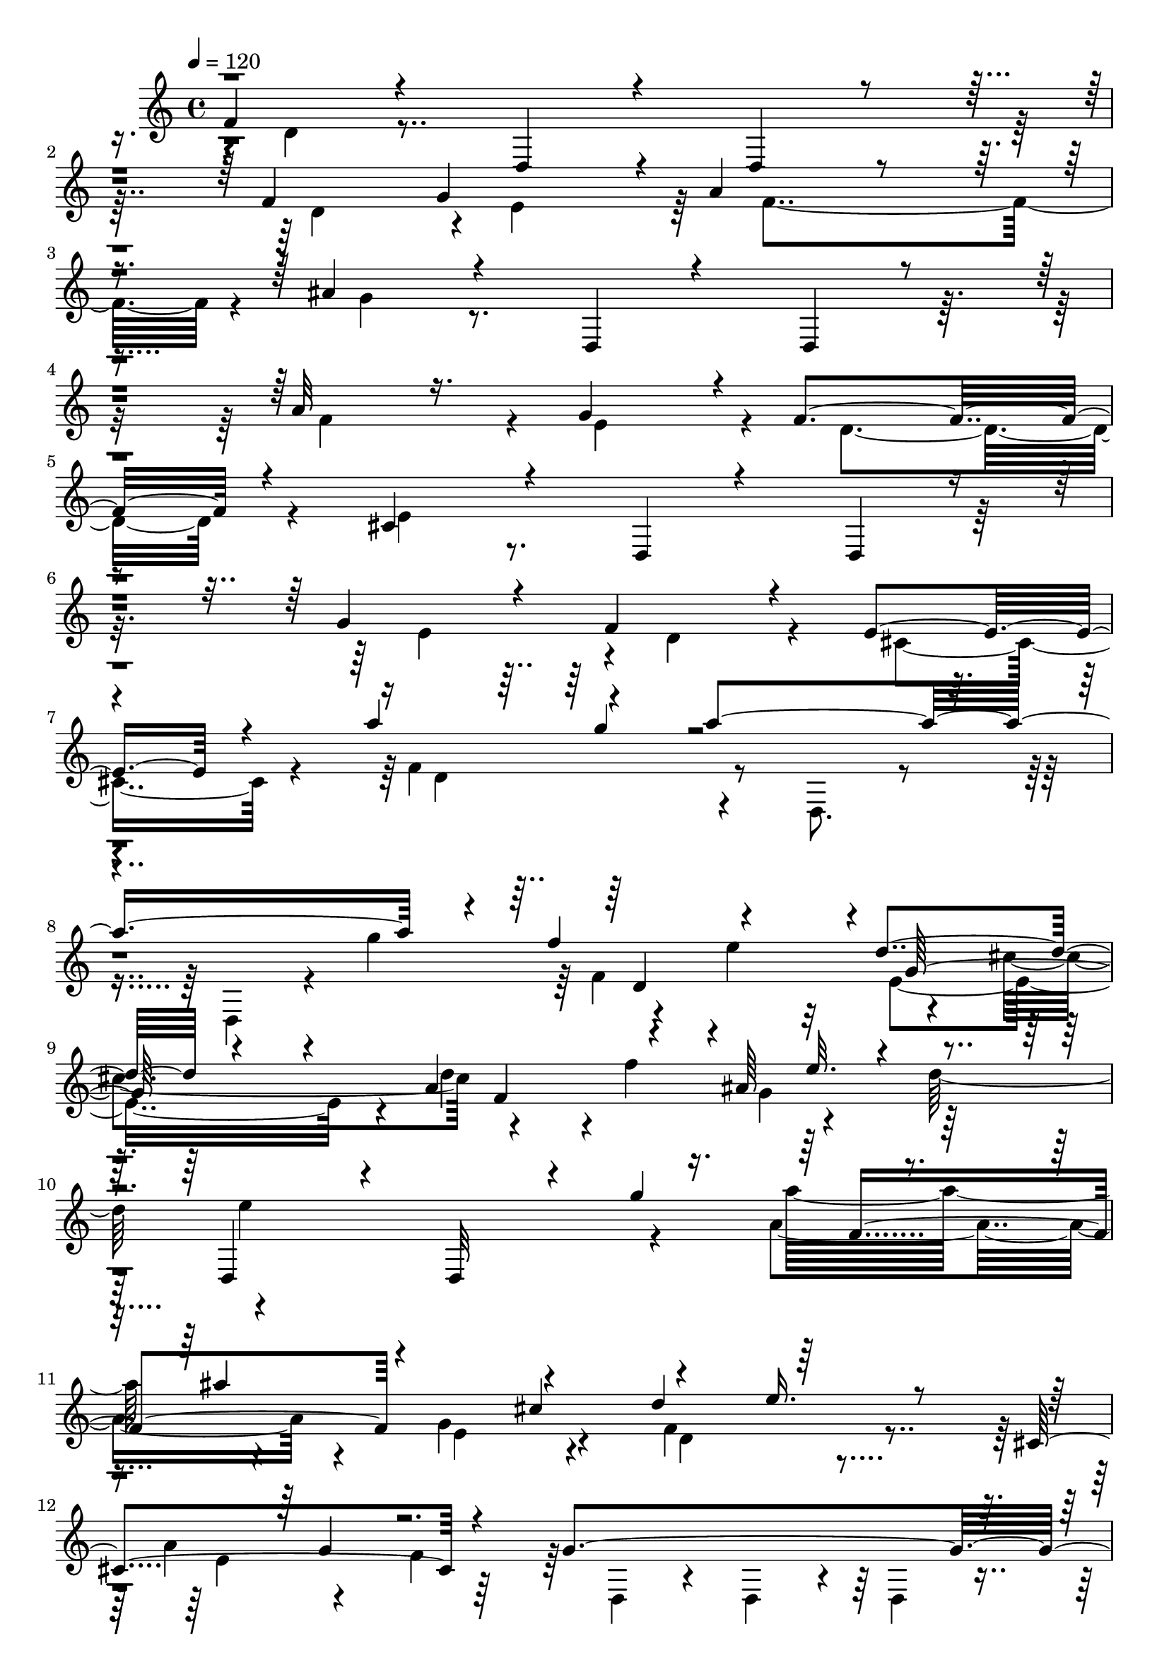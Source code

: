 % Lily was here -- automatically converted by C:\Program Files (x86)\LilyPond\usr\bin\midi2ly.py from C:\1\132.MID
\version "2.14.0"

\layout {
  \context {
    \Voice
    \remove "Note_heads_engraver"
    \consists "Completion_heads_engraver"
    \remove "Rest_engraver"
    \consists "Completion_rest_engraver"
  }
}

trackAchannelA = {


  \key c \major
    
  \time 4/4 
  

  \key c \major
  
  \tempo 4 = 120 
  
}

trackAchannelB = \relative c {
  \voiceOne
  f'4*284/480 r4*408/480 d,4*324/480 r4*386/480 d4*232/480 r4*462/480 f'4*620/480 
  g4*586/480 r4*20/480 a4*370/480 r4*244/480 ais4*342/480 r4*416/480 d,,4*252/480 
  r4*404/480 d4*142/480 r4*520/480 a''32*7 r16. g4*584/480 r4*40/480 f4*514/480 
  r4*152/480 cis4*370/480 r4*376/480 d,4*158/480 r4*506/480 d4*172/480 
  r4*436/480 g'4*416/480 r4*222/480 f4*568/480 r4*126/480 e4*448/480 
  r4*262/480 a'4*234/480 r4*200/480 a4*1816/480 r4*96/480 f4*416/480 
  r4*262/480 d4*412/480 r4*290/480 a4*574/480 r4*230/480 ais64*15 
  r4*376/480 d,,4*638/480 r4*154/480 d32*5 r4*102/480 g''4*520/480 
  r4*222/480 ais4*838/480 r4*290/480 d,4*334/480 r64*13 cis,4*586/480 
  r4*252/480 g'4*1284/480 r4*312/480 ais4*262/480 r4*110/480 cis4*574/480 
  r4*122/480 d4*644/480 r16. e4*700/480 r4*44/480 g,4*196/480 r4*132/480 f4*64/480 
  r4*72/480 d,8. r4*8/480 e'64*11 r4*24/480 f4*308/480 r4*126/480 ais4*98/480 
  r4*84/480 a4*54/480 ais4*104/480 r4*288/480 g4*400/480 r4*278/480 b4*198/480 
  r4*158/480 d4*218/480 r4*142/480 f4*198/480 r4*234/480 f4*332/480 
  r4*126/480 d4*218/480 r16. d,,,4*646/480 r4*250/480 c'''4*372/480 
  r4*530/480 f,4*498/480 r4*224/480 c4*696/480 r4*8/480 d4*536/480 
  r4*198/480 e4*524/480 r4*34/480 g4*258/480 r64 c,,4*444/480 r4*272/480 c4*580/480 
  r4*206/480 e'4*524/480 r4*226/480 ais,4*696/480 r4*68/480 cis4*498/480 
  r4*200/480 ais4*504/480 r32 cis'4*226/480 r4*20/480 ais,,4*468/480 
  r4*3/480 a'4*203/480 r4*470/480 ais4*381/480 r4*13/480 d,64*23 
  r32 cis4*790/480 r4*18/480 b4*886/480 r4*20/480 cis4*608/480 
  r4*364/480 a,4*400/480 r4*376/480 a4*358/480 r4*42/480 cis''4*222/480 
  r4*158/480 e4*254/480 r4*142/480 cis4*204/480 r4*190/480 a4*418/480 
  r4*355/480 cis,4*609/480 r4*154/480 f4*200/480 r4*166/480 f4*152/480 
  r4*8/480 e4*252/480 r4*24/480 d,4*730/480 r4*304/480 cis'4*534/480 
  r4*514/480 f4*812/480 r4*18/480 g4*662/480 r4*116/480 d'4*1270/480 
  r4*264/480 ais4*56/480 r4*18/480 c4*74/480 r4*310/480 a4*444/480 
  r4*32/480 g,4*398/480 r4*242/480 ais'4*440/480 r4*314/480 g'4*464/480 
  r4*412/480 ais4*1206/480 r8 ais4*208/480 r4*185/480 ais4*209/480 
  r4*170/480 a4*174/480 r4*12/480 ais4*260/480 r4*368/480 e4*1208/480 
  f,4*688/480 r4*86/480 c'4*212/480 r4*214/480 e4. r4*88/480 c4*190/480 
  r4*174/480 c4*216/480 r64*5 a4*198/480 r4*204/480 a4*198/480 
  r4*170/480 g4*194/480 r4*162/480 ais4*220/480 r4*158/480 d4*232/480 
  r4*140/480 f,4*746/480 r4*8/480 dis4*872/480 r4*82/480 ais4*520/480 
  r4*202/480 dis'4*56/480 r4*20/480 d4*54/480 r4*64/480 ais,,4*578/480 
  r4*248/480 ais64*19 r4*242/480 ais'4*718/480 r4*66/480 c4*698/480 
  r4*56/480 ais4*584/480 r4*238/480 a4*444/480 r4*3/480 a''4*231/480 
  r4*148/480 f4*256/480 r4*136/480 d4*188/480 r4*260/480 c4*548/480 
  r4*322/480 c,4*468/480 r4*22/480 g''4*82/480 ais,,4*92/480 r4*28/480 e''32 
  r4*26/480 f4*64/480 r4*18/480 g,,4*684/480 r4*42/480 g''4*64/480 
  r4*18/480 f4*58/480 r4*16/480 g4*54/480 r64 f4*56/480 r4*24/480 g4*46/480 
  r64 f4*52/480 r4*22/480 g4*52/480 r4*10/480 f4*48/480 r4*8/480 g32 
  r4*14/480 f4*56/480 r4*16/480 g4*80/480 r4*190/480 e4*212/480 
  r4*146/480 e4*256/480 r4*372/480 d4*496/480 r4*166/480 ais4*222/480 
  r4*380/480 ais4*178/480 r4*10/480 a4*213/480 r128*27 g,4*864/480 
  r4*8/480 ais'4*514/480 r4*290/480 ais4*172/480 r64*5 ais4*792/480 
  r4*538/480 c,,,4*496/480 r64*13 c4*314/480 r4*118/480 e'''4*206/480 
  r4*200/480 g4*244/480 r4*152/480 e4*220/480 r4*190/480 c4*406/480 
  r4*162/480 a4*308/480 r4*608/480 g'4*268/480 r4*12/480 a,,4*522/480 
  r4*370/480 a''4*1130/480 r4*130/480 f4*218/480 r4*178/480 d,,4*838/480 
  r4*174/480 c''4*228/480 r4*138/480 a4*216/480 r4*3/480 a,4*567/480 
  r4*42/480 f'4*148/480 r4*130/480 f4*436/480 r4*2/480 e4*736/480 
  r4*190/480 f4*182/480 r4*14/480 e4*176/480 r4*8/480 ais4*232/480 
  r4*154/480 ais4*202/480 r4*204/480 ais4*452/480 r4*354/480 f,4*912/480 
  r4*336/480 e''4*636/480 r64*7 f4*220/480 r4*196/480 f4*214/480 
  r4*168/480 d4*214/480 r4*152/480 f4*206/480 r4*162/480 f4*218/480 
  r4*174/480 f4*256/480 r4*138/480 a4*220/480 r4*170/480 a4*242/480 
  r64*5 a4*266/480 r4*160/480 c32*5 r4*136/480 ais4*280/480 r4*308/480 ais,,4*632/480 
  r4*518/480 c,,4*500/480 r4*394/480 c4*374/480 r4*68/480 e'''4*204/480 
  r4*178/480 e4*230/480 r4*186/480 f4*214/480 r4*192/480 d4*220/480 
  r4*224/480 ais4*256/480 r64*11 ais4*618/480 r4*104/480 g'4*128/480 
  r4*168/480 g4*292/480 r4*188/480 e4*236/480 r4*216/480 f4*284/480 
  r4*130/480 d4*196/480 r4*202/480 e4*246/480 r4*160/480 c4*198/480 
  r4*5/480 e128*15 r4*10/480 f,,4*784/480 r4*3/480 e4*821/480 r4*208/480 a'4*218/480 
  r4*196/480 ais4*168/480 r4*184/480 ais4*680/480 r4*382/480 c,,,4*546/480 
  r4*376/480 g'''4*550/480 r4*264/480 d'4*598/480 r4*410/480 f,,4*614/480 
  r4*8/480 g'4*264/480 r4*398/480 c4*708/480 r4*138/480 f,4*224/480 
  r4*294/480 f4*414/480 r4*64/480 d'4*546/480 r4*246/480 ais4*272/480 
  r4*148/480 g4*242/480 r4*6/480 e,4*402/480 r4*142/480 g'64*5 
  r4*46/480 f4*64/480 r4*34/480 e,4*1270/480 r4*24/480 a'4*78/480 
  r4*18/480 g4*309/480 r4*275/480 g4*258/480 r4*212/480 f4*314/480 
  r4*622/480 f,,4*320/480 r4*484/480 f4*214/480 r4*728/480 a'4*762/480 
  r4*34/480 b4*924/480 r4*668/480 d32*7 r4*356/480 d,,4*458/480 
  r4*278/480 f'''4*232/480 r4*196/480 f4*3228/480 r4*198/480 d4*264/480 
  r4*10/480 d,,4*472/480 r4*262/480 g'4*242/480 r4*172/480 ais4*504/480 
  r4*308/480 ais4*664/480 r4*140/480 ais4*188/480 r4*154/480 ais4*226/480 
  r4*144/480 ais4*186/480 r64*7 ais4*436/480 r4*358/480 d,,4*594/480 
  r4*254/480 d4*372/480 r4*382/480 g'4*520/480 r4*234/480 f4*766/480 
  r4*18/480 e4*712/480 r4*186/480 f4*428/480 r4*168/480 e'4*264/480 
  r4*436/480 d4*566/480 cis4*248/480 r4*176/480 e4*252/480 r4*208/480 cis4*170/480 
  r4*50/480 b4*154/480 r4*80/480 a4*684/480 r4*334/480 a4*538/480 
  r32*5 ais4*432/480 r4*36/480 f'4*254/480 r4*170/480 f4*262/480 
  r4*160/480 ais4*1104/480 r4*156/480 ais,,4*898/480 r4*20/480 a4*778/480 
  r4*36/480 d'4*214/480 r4*196/480 ais4*238/480 r4*204/480 g4*318/480 
  r4*192/480 d'4*316/480 r4*188/480 c,,4*536/480 r4*304/480 c4*414/480 
  r64 c''4*205/480 r4*215/480 c4*242/480 r4*198/480 g4*836/480 
  r4*394/480 g4*710/480 r4*130/480 a4*512/480 r4*188/480 d4*298/480 
  r4*522/480 c'4*806/480 r4*170/480 a4*710/480 r4*152/480 f4*674/480 
  r4*148/480 d4*248/480 r4*162/480 c,4*890/480 r4*212/480 a'4*266/480 
  r4*156/480 f4*254/480 r4*176/480 ais4*220/480 r4*200/480 dis4*288/480 
  r4*198/480 cis4*308/480 r4*436/480 a,4*892/480 r4*12/480 ais4*914/480 
  r4*118/480 f'4*220/480 r4*182/480 a4*268/480 r4*176/480 d4*234/480 
  r4*154/480 a4*250/480 r4*184/480 d64*9 r4*162/480 a4*286/480 
  r4*2/480 e,,4*708/480 r4*352/480 d'4*884/480 r4*192/480 ais''4*262/480 
  r16. fis64*9 r4*220/480 e'4*312/480 r4*262/480 fis,4*430/480 
  r4*486/480 ais4*406/480 r4*94/480 cis4*466/480 r4*28/480 e4*676/480 
  r4*188/480 cis4*256/480 r4*168/480 cis,,4*704/480 r4*188/480 a''4*440/480 
  r4*208/480 f4*226/480 r4*20/480 g4*712/480 r4*252/480 g4*538/480 
  r4*458/480 f'4*1134/480 r4*164/480 d4*256/480 r4*160/480 b,,4*1046/480 
  r4*234/480 a''4*228/480 r8 a4*622/480 r4*236/480 a4*530/480 r4*414/480 a,,,4*672/480 
  r4*136/480 a8. r4*84/480 e''''4*290/480 r4*158/480 g4*322/480 
  r4*122/480 e64*7 r4*192/480 cis4*532/480 r4*112/480 a4*332/480 
  r4*590/480 g'4*426/480 r4*364/480 a,4*1184/480 r4*138/480 a,,,4*348/480 
  r4*96/480 d'''4*852/480 r4*146/480 f64*9 r4*170/480 a4*260/480 
  r4*160/480 a4*380/480 r4*650/480 ais4*208/480 r4*104/480 ais4*976/480 
  r4*170/480 a,,,,4*624/480 r4*66/480 e''''4*112/480 r4*114/480 e4*498/480 
  r4*418/480 g,,4*574/480 r4*32/480 ais'4*102/480 r4*112/480 ais4*260/480 
  r4*172/480 f'32*5 r4*242/480 e,,4*762/480 r4*126/480 a'4*302/480 
  r4*156/480 e'4*318/480 r4*126/480 a,,,,4*580/480 r4*414/480 a4*346/480 
  r64*5 a'''4*226/480 r4*190/480 a4*272/480 r4*136/480 cis4*254/480 
  r4*206/480 e4*298/480 r4*162/480 a,4*254/480 r4*224/480 a4*286/480 
  r4*198/480 fis4*260/480 r4*398/480 g4*228/480 r4*264/480 g r4*394/480 a,,,4*386/480 
  r4*582/480 a4*178/480 r4*154/480 a'''4*256/480 r4*14/480 cis4*204/480 
  r4*26/480 e4*248/480 r4*14/480 e,,4*962/480 r4*190/480 f4*966/480 
  a,4*906/480 r4*2/480 d4*3476/480 r4*188/480 e''4*259/480 r4*231/480 e4*268/480 
  r4*16/480 d16. r4*20/480 e4*154/480 r4*12/480 f4*130/480 r4*16/480 e4*166/480 
  r4*122/480 e4*104/480 r4*34/480 f4*64/480 r4*44/480 e32 r4*20/480 f32 
  r4*24/480 e32 r4*14/480 f4*62/480 r4*14/480 e4*66/480 r4*8/480 g,,4*1746/480 
  r64*15 d''4*1388/480 r4*16/480 d,,,4*622/480 r4*402/480 d4*348/480 
  r4*202/480 c'''4*752/480 r4*214/480 a4*768/480 g4*262/480 r16. e4*218/480 
  r4*2/480 d4*236/480 r4*272/480 d4*1096/480 r16. fis4*266/480 
  r4*200/480 d4*204/480 r4*26/480 g4*238/480 r4*212/480 ais4*236/480 
  r4*190/480 ais4*246/480 r4*204/480 d4*228/480 r4*218/480 cis4*234/480 
  r4*242/480 e4*282/480 r4*214/480 g4*246/480 r4*236/480 f,,4*820/480 
  r4*370/480 d''4*566/480 r4*18/480 g,4*906/480 r4*230/480 g4*258/480 
  r4*260/480 g4*532/480 r4*214/480 d'4*272/480 e4*618/480 r4*454/480 f,4*328/480 
  r4*198/480 b4*320/480 r4*298/480 d4*456/480 r4*198/480 ais4*1022/480 
  r4*642/480 a4*1420/480 r4*254/480 g4*594/480 r4*958/480 g4*304/480 
  r4*198/480 e4*260/480 r64*7 e4*182/480 r4*174/480 e4*192/480 
  r4*12/480 d4*179/480 r4*235/480 d4*238/480 r4*298/480 d4*252/480 
  r4*188/480 f4*148/480 r4*62/480 e4*82/480 r4*40/480 f4*65/480 
  r4*83/480 f4*74/480 r4*32/480 e4*58/480 r4*110/480 e4*62/480 
  r4*86/480 e4*64/480 r4*80/480 e4*68/480 r32. e4*64/480 r4*96/480 e4*56/480 
  r32. e4*56/480 r4*6/480 f32 r4*32/480 e4*56/480 r4*2/480 f4*62/480 
  r4*42/480 e4*64/480 r4*86/480 g,4*6104/480 
}

trackAchannelBvoiceB = \relative c {
  \voiceFour
  r4*12/480 d'4*278/480 r4*1832/480 d4*612/480 r4*10/480 e4*568/480 
  r64 f4*552/480 r4*74/480 g4*296/480 r4*1764/480 f4*538/480 r4*54/480 e4*590/480 
  r4*58/480 d4*488/480 r4*164/480 e4*288/480 r4*1742/480 e4*608/480 
  r4*24/480 d4*572/480 r4*110/480 cis4*464/480 r4*280/480 f4*456/480 
  r4*432/480 d,8. r4*340/480 d4*266/480 r4*82/480 g''4*496/480 
  r4*208/480 e4*416/480 r4*260/480 cis4*393/480 r4*393/480 f4*594/480 
  r4*190/480 d64*15 r4*1534/480 a4*526/480 r4*188/480 g4*598/480 
  r4*224/480 f4*384/480 r4*332/480 a4*222/480 r4*186/480 f4*404/480 
  r64 d,4*208/480 r4*102/480 d4*232/480 r4*236/480 d4*186/480 r4*230/480 a''4*414/480 
  r4*668/480 f4*536/480 r4*202/480 e4*474/480 r4*344/480 f4*318/480 
  r32*7 g4*86/480 r4*22/480 f4*368/480 r4*364/480 d,4*342/480 r4*364/480 a''4*384/480 
  r4*312/480 a64*13 r4*100/480 cis4*228/480 r4*138/480 e4*224/480 
  r4*136/480 g4*336/480 r4*172/480 e4*228/480 r4*152/480 e4*288/480 
  r4*444/480 d4*414/480 r4*336/480 ais4*3076/480 r4*402/480 f4*234/480 
  r4*162/480 e4*238/480 r4*160/480 e4*80/480 r4*178/480 e4*86/480 
  r4*36/480 a4*3062/480 r4*328/480 d4*186/480 r4*156/480 b4*174/480 
  r4*168/480 ais,,4*466/480 r4*392/480 a'32*7 r8. a,4*764/480 r4*3/480 g'4*469/480 
  r4*188/480 g4*124/480 r4*122/480 g4*436/480 r4*1548/480 d'4*198/480 
  r4*186/480 d4*206/480 a,4*805/480 r4*363/480 g'4*634/480 r4*164/480 a4*167/480 
  r4*197/480 d,4*638/480 r4*116/480 f4*256/480 r4*6/480 a4*303/480 
  r4*531/480 d,,4*632/480 r4*412/480 d'4*814/480 r4*28/480 e4*576/480 
  r4*188/480 f4*534/480 r8 ais4*416/480 r64 c4*208/480 r4*196/480 ais4*394/480 
  r4*326/480 ais4*418/480 r4*358/480 a4*492/480 r4*224/480 g4*716/480 
  r4*176/480 d4*594/480 r4*260/480 e4*502/480 r4*280/480 a'4*184/480 
  r4*12/480 c,,,4*472/480 r4*312/480 f''4*364/480 r4*478/480 e,4*722/480 
  r4*70/480 d4*648/480 r4*142/480 e4*728/480 r4*82/480 a4*402/480 
  r4*160/480 d4*172/480 r4*50/480 f,,4*418/480 r4*102/480 g'4*200/480 
  r64 f,4*370/480 r4*154/480 a'4*184/480 r4*16/480 g4*442/480 r4*106/480 e'4*228/480 
  r4*166/480 e4*234/480 r4*144/480 c4*244/480 r4*8/480 a'4*182/480 
  r4*2/480 g4*286/480 r4*402/480 d,4*446/480 r4*394/480 dis'32 
  r4*12/480 d4*246/480 r4*174/480 d4*242/480 r4*170/480 d4*418/480 
  r4*394/480 d,4*372/480 r4*418/480 a4*620/480 r4*138/480 g4*502/480 
  r4*314/480 c4*462/480 r4*156/480 g''4*194/480 r4*26/480 a,,,4*364/480 
  r4*186/480 c''4*136/480 r4*158/480 a,,4*442/480 r4*68/480 f'''4*786/480 
  r4*158/480 f4*55/480 r4*43/480 c,4*100/480 r4*26/480 ais4*694/480 
  r32 a4*724/480 r4*36/480 ais4*458/480 r4*368/480 f''4*472/480 
  r4*376/480 c64*9 r4*154/480 a4*380/480 r4*26/480 a,4*566/480 
  r4*230/480 e4*888/480 r4*6/480 f4*830/480 r4*306/480 e4*860/480 
  r4*1548/480 f''16. r4*224/480 f4*204/480 r4*6/480 c,,4*892/480 
  r4*288/480 ais''4*220/480 r4*228/480 ais4*652/480 r4*252/480 ais4*442/480 
  r4*508/480 c,,,4*562/480 r4*256/480 c4*318/480 r4*284/480 g''''8 
  r64*7 g4*222/480 r4*152/480 e4*202/480 r4*6/480 g,,4*718/480 
  r4*38/480 g'4*290/480 r4*130/480 e4*224/480 r4*274/480 ais,4*598/480 
  r4*338/480 c,,4*534/480 r4*276/480 c4*312/480 r4*242/480 a'''4*260/480 
  r4*372/480 c32*15 r4*338/480 ais,4*788/480 r4*6/480 a4*434/480 
  r4*232/480 e''4*228/480 c,,,4*522/480 r64 e'''4*158/480 r4*52/480 c,,,4*266/480 
  r4*262/480 g''''4*228/480 r4*4/480 a,,4*789/480 r4*155/480 ais''4*254/480 
  r64*5 ais4*278/480 r4*172/480 a4*274/480 r16. c4*224/480 r4*132/480 c4*400/480 
  r4*198/480 f,4*1032/480 e4*676/480 r4*362/480 f4*230/480 r4*166/480 g4*262/480 
  r4*132/480 e4*254/480 r4*20/480 f,,4*678/480 r4*320/480 g4*646/480 
  r4*380/480 f4*430/480 r8 g''4*260/480 r4*182/480 e64*7 r4*188/480 f4*224/480 
  r4*4/480 c,,,4*276/480 r4*524/480 d'''4*220/480 r4*164/480 ais64*7 
  r4*192/480 c4*264/480 r4*134/480 a4*214/480 r4*204/480 ais4*312/480 
  r4*112/480 g4*268/480 r4*322/480 g,4*688/480 r4*868/480 e'4*484/480 
  r4*326/480 ais32*9 r4*432/480 c64*25 r4*130/480 a4*220/480 r4*188/480 a4*298/480 
  r4*558/480 f,4*2946/480 r4*122/480 g'4*178/480 r4*8/480 f4*174/480 
  r4*320/480 g4*70/480 r64 a4*76/480 r4*68/480 a4*84/480 r4*52/480 a4*84/480 
  r4*66/480 a4*84/480 r4*56/480 a4*84/480 r4*62/480 a4*76/480 r4*74/480 a4*76/480 
  r4*3/480 g4*63/480 r4*4/480 a4*88/480 r4*4/480 g4*76/480 r4*154/480 a4*78/480 
  r4*170/480 f4*258/480 r4*506/480 f,4*344/480 r4*2324/480 g4*884/480 
  r4*668/480 cis4*733/480 r4*117/480 d,4*474/480 r4*1064/480 d,4*384/480 
  r4*416/480 f''4*751/480 r4*9/480 e4*674/480 r4*42/480 a4*476/480 
  r4*302/480 ais64*17 r4*28/480 e'4*246/480 r4*208/480 cis4*438/480 
  r4*356/480 d,,4*494/480 r4*252/480 a''4*598/480 r4*276/480 g4*716/480 
  r4*42/480 f4*774/480 r4*14/480 e4*588/480 r4*612/480 cis'4*852/480 
  r4*306/480 e,4*566/480 r4*198/480 d4*706/480 r4*64/480 cis4*790/480 
  r4*142/480 d4*370/480 r4*430/480 d,4*368/480 r4*458/480 d4*276/480 
  r4*152/480 d''4*186/480 r4*224/480 d,4*828/480 r4*114/480 g4*740/480 
  r4*66/480 f4*584/480 r4*252/480 g4*398/480 r4*238/480 e'4*250/480 
  r4*826/480 g,,,4*366/480 r32. a'''4*956/480 r4*308/480 c,,4*744/480 
  r4*114/480 ais4*604/480 r4*234/480 c4*648/480 r4*140/480 f'4*700/480 
  r4*601/480 d4*247/480 r4*162/480 b64*7 r4*26/480 c,4*850/480 
  r4*396/480 c'4*912/480 r4*344/480 f,4*538/480 r4*416/480 dis'4*262/480 
  r4*766/480 f,,,64*13 r4*522/480 a'4*886/480 r16. dis'4*244/480 
  r4*162/480 dis4*246/480 r4*194/480 dis4*234/480 r4*196/480 dis4*248/480 
  r4*404/480 g,4*248/480 r4*188/480 c4*260/480 r64*5 a4*226/480 
  r4*230/480 ais,4*756/480 r8 c'4*893/480 r4*21/480 g4*812/480 
  r4*2/480 e'4*244/480 r4*164/480 g8 r4*172/480 ais4*248/480 r4*182/480 ais4*226/480 
  r4*176/480 ais8 r4*202/480 ais4*274/480 r4*198/480 g4*284/480 
  r4*254/480 g4*1660/480 r4*188/480 g4*268/480 r4*192/480 g4*236/480 
  r4*294/480 g4*302/480 r4*368/480 g4*604/480 r4*436/480 a,,,4*560/480 
  r4*340/480 a64*11 r4*350/480 d'''4*224/480 r4*208/480 d4*200/480 
  r4*200/480 b4*262/480 r4*10/480 b,,4*898/480 r4*10/480 e4*502/480 
  r16. e''4*314/480 r4*424/480 f,4*558/480 r4*796/480 a,,,4*282/480 
  r4*392/480 e''''4*272/480 r4*188/480 e8 r4*148/480 c4*294/480 
  r4*550/480 g4*322/480 r4*556/480 f'4*348/480 r4*358/480 g,4*550/480 
  r4*974/480 f'4*260/480 r4*158/480 f4*292/480 r4*194/480 f4*248/480 
  r4*132/480 d4*302/480 r4*344/480 ais4*252/480 r4*196/480 ais4*714/480 
  r4*248/480 ais4*594/480 r4*396/480 a,,,4*710/480 r4*986/480 a''4*616/480 
  r4*192/480 g''4*298/480 r4*128/480 ais4*302/480 r4*214/480 ais4*438/480 
  r4*618/480 g,,4*708/480 r4*876/480 d''4*250/480 r4*230/480 a,,,32*7 
  r4*504/480 e''4*808/480 r4*8/480 f4*922/480 r4*42/480 cis4*844/480 
  r32 d4*428/480 r4*238/480 f''4*818/480 r4*650/480 b,4*284/480 
  r4*146/480 gis4*244/480 r4*176/480 b64*9 r64*5 d4*264/480 e,,4*746/480 
  r4*198/480 d4*642/480 r4*66/480 g'4*152/480 r4*263/480 cis,,4*733/480 
  r4*2442/480 g'''4*294/480 r4*336/480 a4*888/480 r4*174/480 f4*278/480 
  r4*176/480 cis,,4*894/480 r4*14/480 ais4*1092/480 r4*8/480 d''4*754/480 
  r4*568/480 f4*346/480 r4*214/480 f4*236/480 r4*214/480 f4*290/480 
  r4*178/480 d4*288/480 r4*318/480 cis,,4*1437/480 r4*7/480 e''4*64/480 
  r4*14/480 f32 r4*8/480 e4*70/480 r4*12/480 f4*54/480 r4*16/480 e4*58/480 
  r4*8/480 f4*64/480 r4*12/480 e4*54/480 r4*14/480 f4*48/480 r4*6/480 e4*76/480 
  r4*14/480 f4*62/480 r4*16/480 e16. r4*8/480 d32*7 r4*10/480 e4*794/480 
  r4*14/480 d,,4*620/480 r4*754/480 c''4*310/480 r4*263/480 dis4*753/480 
  r4*724/480 fis,,4*882/480 r4*112/480 g4*746/480 r4*186/480 a4*766/480 
  r4*290/480 ais4*502/480 r4*460/480 g'4*242/480 r4*440/480 a4*242/480 
  r4*6/480 d,,,4*368/480 r4*262/480 c'''4*218/480 r4*16/480 a,4*538/480 
  r16 d'4*236/480 r4*42/480 g,,4*426/480 r64*9 a''4*288/480 r4*6/480 ais4*224/480 
  r4*4/480 d,4*274/480 r64*9 d4*218/480 r4*212/480 e,,4*623/480 
  r4*423/480 d,4*606/480 r4*248/480 f''4*318/480 r4*476/480 cis'4*288/480 
  r4*212/480 cis,,4*986/480 r4*138/480 d4*1174/480 r4*1308/480 gis'4*1038/480 
  r4*554/480 ais,,4*1578/480 r4*1280/480 f''4*224/480 r4*234/480 f4*266/480 
  r4*140/480 d4*184/480 r4*374/480 cis4*252/480 r4*208/480 e4*296/480 
  r4*48/480 a,,64*191 
}

trackAchannelBvoiceC = \relative c {
  \voiceTwo
  r4*12016/480 d'4*524/480 r4*1780/480 f4*612/480 r32 e4*676/480 
  r4*23/480 d'4*229/480 r4*616/480 g,4*404/480 r64*13 e'4*1282/480 
  r4*278/480 a32*7 r4*298/480 e,4*556/480 r4*269/480 d4*391/480 
  r4*318/480 e4*562/480 r32*31 g4*380/480 r4*310/480 d64*17 r8 cis4*504/480 
  r32*5 d8. r4*1923/480 e4*423/480 r4*276/480 d4*668/480 r4*6/480 cis4*560/480 
  r4*250/480 d4*378/480 r4*462/480 f'4*574/480 r4*340/480 d,,,4*466/480 
  r4*412/480 d''4*712/480 r4*14/480 e4*682/480 r4*48/480 ais,4*652/480 
  r4*68/480 c4*516/480 r4*436/480 g'4*242/480 r4*1166/480 c,4*686/480 
  r4*40/480 d4*594/480 r4*188/480 a4*464/480 r4*220/480 d64*15 
  r4*500/480 cis'4*190/480 r64*11 d4*522/480 r4*346/480 ais,4*706/480 
  r4*232/480 a'4*248/480 r4*108/480 fis4*266/480 r4*6/480 g,4*862/480 
  r4*50/480 a4*588/480 r4*1946/480 cis4*748/480 r4*46/480 d4*684/480 
  r4*74/480 e4*636/480 r4*302/480 g4*168/480 r4*980/480 cis,4*306/480 
  r4*696/480 d4*264/480 r4*1928/480 a'4*458/480 r4*338/480 g4*376/480 
  r4*466/480 g,4*354/480 r4*730/480 g'4*342/480 r4*72/480 f4*410/480 
  r4*310/480 e4*670/480 r4*204/480 f64*21 r4*218/480 c4*536/480 
  r4*624/480 g''4*168/480 r64*15 c,,,4*512/480 r4*328/480 c'4*764/480 
  r4*812/480 g'4*550/480 r64*9 f4*410/480 r4*482/480 ais4*212/480 
  r4*582/480 f4*182/480 r4*374/480 e4*664/480 r4*70/480 f'4*258/480 
  r4*142/480 d4*184/480 r4*172/480 c,4*744/480 r4*632/480 d'4*214/480 
  r4*492/480 c64*7 r4*808/480 g'4*3018/480 r4*764/480 e4*218/480 
  r4*1314/480 a,,4*798/480 r4*46/480 g''4*72/480 r32. g4*72/480 
  r4*58/480 g4*66/480 r4*3/480 f4*57/480 r4*12/480 g4*56/480 r4*14/480 f4*68/480 
  r4*8/480 g4*62/480 r4*8/480 f32 r4*38/480 f,,4*748/480 r4*20/480 f''4*216/480 
  r4*170/480 d4*212/480 r4*208/480 g,,,64*19 r4*302/480 g4*474/480 
  r4*338/480 f'32*13 r4*234/480 c''4*252/480 r4*134/480 a4*280/480 
  r4*1144/480 c,,4*884/480 r4*2146/480 e4*650/480 r4*138/480 f4*828/480 
  r4*26/480 g4 r4*428/480 f4*534/480 r4*1418/480 g''4*198/480 r4*396/480 a4*302/480 
  r4*124/480 f4*214/480 r4*168/480 d4*258/480 r4*130/480 ais4*218/480 
  r4*172/480 f,4*686/480 r4*224/480 g4*558/480 r4*590/480 g'4*214/480 
  r4*586/480 c4*196/480 r4*394/480 e,,64*25 r4*43/480 a4*881/480 
  r4*764/480 c4*380/480 r4*670/480 c'64*7 r4*538/480 e4*200/480 
  r4*394/480 c,4*794/480 r4*802/480 a4*936/480 r4*108/480 g4*602/480 
  r4*1644/480 d''4*224/480 r4*368/480 ais,4*604/480 r4*236/480 a4*679/480 
  r4*379/480 e4*616/480 r4*392/480 a4*326/480 r4*580/480 c,,4*536/480 
  r4*474/480 d'''4*200/480 r4*436/480 a,4*518/480 r4*46/480 d'4*214/480 
  r4*194/480 ais4*216/480 r4*172/480 c4*254/480 r4*980/480 e,,4*696/480 
  r4*1296/480 c,32*7 r4*380/480 g''4*999/480 r4*219/480 ais'4*252/480 
  r4*366/480 e,4*844/480 r4*20/480 d4*999/480 r4*935/480 a''4*310/480 
  r4*200/480 a4*214/480 r4*192/480 a4*230/480 r4*160/480 d,,4*486/480 
  r4*158/480 g'4*78/480 r4*78/480 g4*72/480 r4*76/480 g4*68/480 
  r4*77/480 g4*61/480 r4*72/480 g4*64/480 r4*80/480 g4*64/480 r4*274/480 ais,4*798/480 
  r4*446/480 a32*5 r4*3153/480 f4*853/480 r4*2448/480 e''4*260/480 
  r4*402/480 d,64*25 r4*726/480 
  | % 72
  f4*536/480 r4*252/480 g4*394/480 r4*942/480 d'4*358/480 r4*272/480 a4*194/480 
  r4*362/480 f4*708/480 r4*166/480 e4*686/480 r4*70/480 d4*638/480 
  r4*138/480 cis4*526/480 r4*1432/480 e'4*828/480 r4*714/480 ais4*894/480 
  r4*582/480 g4*208/480 r4*438/480 f4*228/480 r4*1438/480 f,4*524/480 
  r4*444/480 e4*736/480 r4*446/480 f'4*661/480 r4*643/480 g,,,4*486/480 
  r8*5 g'4*873/480 r4*423/480 f''4*228/480 r64*7 d,4 r4*112/480 a'4*252/480 
  r4*6/480 e16*5 r4*830/480 e'4*694/480 r4*594/480 e,4*650/480 
  r4*146/480 f4*732/480 r4*122/480 e4*844/480 r4*244/480 f'4*296/480 
  r4*430/480 f,,,4*843/480 r4*431/480 ais'''4*340/480 r4*316/480 f,,4*922/480 
  r4*766/480 a4*928/480 r4*836/480 ais,4*596/480 r4*256/480 d''4*278/480 
  r4*246/480 d4*1538/480 r64 d,4*226/480 r16. d4*250/480 r4*796/480 g,4*513/480 
  r4*337/480 e,4*670/480 r4*456/480 fis''64*11 r4*522/480 f,4*598/480 
  r4*250/480 cis4*948/480 r4*1165/480 cis4*625/480 r4*1546/480 d''4*220/480 
  r4*426/480 a,,4*905/480 r4*3/480 d4*830/480 r32 cis4*836/480 
  r4*134/480 d32*11 r64*11 a,4*648/480 r4*416/480 e''''4*248/480 
  r4*402/480 d,,64*31 r4*822/480 f4*634/480 r4*236/480 g4*544/480 
  r4*378/480 g''4*1126/480 r4*568/480 cis,,,4*864/480 r4*3/480 f4*895/480 
  r4*946/480 a4*498/480 r4*918/480 cis'4*956/480 r4*302/480 f,,4*832/480 
  r4*910/480 f4*1076/480 r4*628/480 cis''4*988/480 r4*842/480 g4*922/480 
  r4*404/480 d,4*938/480 r4*486/480 ais''4*476/480 r4*178/480 d32*5 
  r4*934/480 gis,4*734/480 r4*616/480 d,4*854/480 r4*6/480 cis4*902/480 
  r4*64/480 b4*698/480 r4*426/480 e4*700/480 r4*2504/480 cis4*942/480 
  r4*224/480 d4*666/480 r4*42/480 e''4*286/480 r4*434/480 a4*718/480 
  r4*216/480 d,4*298/480 r4*298/480 g,,,4*1396/480 r4*230/480 g'''4*290/480 
  r4*172/480 e4*268/480 r4*462/480 b,,4*578/480 r16*5 f'''4*126/480 
  r4*650/480 f32 r4*2144/480 fis,4*532/480 r64*39 d''4*264/480 
  r4*728/480 d4*308/480 r4*446/480 d,,4*922/480 r4*82/480 e4*806/480 
  r16 fis4*820/480 r4*244/480 g4*452/480 r4*18/480 e'64*9 r4*212/480 d,,4*404/480 
  r4. g''4*188/480 r4*502/480 f,4*680/480 r4*236/480 e4*588/480 
  r8. d4*862/480 r4*380/480 g4*618/480 r4*782/480 a'4*294/480 r4*498/480 d,,,4*368/480 
  r4*656/480 e'4*940/480 r4*163/480 f4*785/480 r4*356/480 a4*776/480 
  r4*596/480 b,4*1674/480 r4*574/480 d'32*7 r8. f4*1116/480 r4*730/480 gis,,4*1796/480 
  r4*174/480 e''4*208/480 r4*394/480 e4*84/480 r4*162/480 f4*66/480 
  r32. f4*70/480 r4*42/480 cis,4*1328/480 r4*62/480 e'4*72/480 
  r4*74/480 e4*78/480 r4*64/480 e4*76/480 r4*16/480 f4*68/480 r4*8/480 e4*58/480 
  r4*28/480 f4*70/480 r4*112/480 f4*80/480 r4*3/480 e4*209/480 
  r4*12/480 f4*290/480 r4*18/480 e4*370/480 r4*62/480 d4*574/480 
  r4*26/480 e4*904/480 
}

trackAchannelBvoiceD = \relative c {
  \voiceThree
  r4*12174/480 g'''4*214/480 r4*1946/480 d,4*640/480 r4*22/480 g64*21 
  r4*88/480 f4*714/480 r4*254/480 e'32. r4*2134/480 f,4*590/480 
  r4*528/480 cis'4*406/480 r4*276/480 e16. r4*452/480 g,4*166/480 
  r4*2060/480 e4*434/480 r4*4093/480 g,4*661/480 r4*52/480 f4*432/480 
  r4*236/480 e4*530/480 r4*288/480 d4*494/480 r4*4574/480 a''4*338/480 
  r4*4280/480 b4*238/480 r4*2132/480 g4*574/480 r16. g4*192/480 
  r4*1516/480 e'32*27 r4*760/480 d4*192/480 r4*160/480 b4*226/480 
  r4*14/480 b,4*726/480 r4*232/480 ais'4*224/480 r4*146/480 g4*192/480 
  r4*7960/480 d'4*446/480 r4*336/480 d4*202/480 r4*1466/480 c'4*272/480 
  r4*3754/480 d,4*194/480 r4*638/480 ais8 r64*67 c4*230/480 r4*342/480 d,4*714/480 
  r4*562/480 a''4*864/480 r4*4694/480 ais4*258/480 r4*2978/480 f4*77/480 
  r4*81/480 f4*56/480 r4*1242/480 g,,4*380/480 r4*2452/480 ais'4*698/480 
  r4*166/480 ais4*216/480 r4*250/480 d,,4*1056/480 r4*766/480 g''4*1744/480 
  r4*802/480 f16. r4*198/480 d4*220/480 r4*3/480 d,,4*857/480 r4*4/480 e4*836/480 
  r4*422/480 a'4*526/480 r4*1666/480 f,4*616/480 r4*204/480 e4*708/480 
  r4*261/480 f'4*233/480 r4*3016/480 g,4*742/480 r4*474/480 d''4*854/480 
  r4*584/480 g4*266/480 r4*2082/480 g64*7 r4*172/480 g4*248/480 
  r4*788/480 f,,4*1068/480 r4*2828/480 g4*610/480 r4*398/480 c'4*260/480 
  r4*216/480 a4*372/480 r4*1252/480 f'4*228/480 r4*2278/480 c4*202/480 
  r4*394/480 g,4*786/480 r4*32/480 f4*989/480 r4*595/480 c'4*1028/480 
  r4*1184/480 e,4*1008/480 r4*831/480 c4*871/480 r4*206/480 g''4*278/480 
  r4*134/480 e8. r4*966/480 c,4*3894/480 r4*4580/480 e4*618/480 
  r4*3290/480 g'4*696/480 r4*4446/480 c4*202/480 r4*124/480 a4*206/480 
  r4*160/480 c4*246/480 r4*106/480 a4*244/480 r4*382/480 g'4*970/480 
  r4*1400/480 g4*824/480 r4*814/480 a4*673/480 r4*151/480 f4*212/480 
  r4*1908/480 d4*220/480 r4*1100/480 d4*760/480 r4*702/480 g4*266/480 
  r4*2528/480 g4*848/480 r4*200/480 e4*236/480 r4*190/480 c8 r4*678/480 b4*254/480 
  r4*3032/480 d,4*798/480 r4*452/480 e'4*710/480 r4*196/480 dis4*250/480 
  r4*2399/480 g128*17 r4*358/480 ais,,4*850/480 r4*424/480 d'4*250/480 
  r4*188/480 f,4*282/480 r4*3756/480 cis4*244/480 r16. a64*27 r4*44/480 e4*482/480 
  r4*3171/480 e4*889/480 r4*14/480 d4*1184/480 r4*32/480 a4*672/480 
  r4*2146/480 e'''4*258/480 r64*5 cis4*224/480 r4*674/480 g4*234/480 
  r4*1224/480 f,4*622/480 r4*2088/480 f''4*284/480 r4*140/480 d4*204/480 
  r4*204/480 ais4*488/480 r4*418/480 d,,4*873/480 r4*2613/480 e4*896/480 
  r4*846/480 g4*996/480 r4*3018/480 e''4*274/480 r4*155/480 g,,128*63 
  r4*12/480 d4*1090/480 r4*3304/480 a''4*252/480 r4*394/480 e'4*280/480 
  r4*174/480 g4*814/480 r4*410/480 f,,4*382/480 r4*2410/480 f4*516/480 
  r4*568/480 ais'4*228/480 r4*230/480 gis4*280/480 r4*204/480 g4*256/480 
  r64*29 fis4*268/480 r4*2965/480 ais'4*287/480 r4*910/480 g4*246/480 
  r4*444/480 f4*282/480 r4*854/480 e4*310/480 r4*202/480 cis4*380/480 
  r4*694/480 ais'4*668/480 r4*944/480 cis,,,4*496/480 r4*7808/480 ais''4*302/480 
  r4*958/480 fis4*230/480 r4*430/480 cis4*280/480 r4*3517/480 a'128*17 
  r4*722/480 f'4*244/480 r4*1004/480 cis4*286/480 r4*4224/480 g4*486/480 
  r4*264/480 a4*276/480 r4*218/480 cis4*424/480 r4*1371/480 d,,4*8091/480 
  r4*62/480 f'4*66/480 r4*88/480 f4*72/480 r4*84/480 f4*68/480 
  r4*392/480 f4*62/480 r4*39/480 e4*71/480 r4*76/480 e4*64/480 
  r4*2/480 f4*66/480 r4*92/480 f4*68/480 r4*94/480 f4*66/480 r4*328/480 e4*72/480 
}

trackAchannelBvoiceE = \relative c {
  r4*99017/480 g'4*805/480 r4*3156/480 ais4*820/480 r64*365 d,4*1026/480 
  r4*3758/480 a'4*846/480 r4*1804/480 ais,4*1042/480 r4*42804/480 g'4*848/480 
  r4*852/480 ais4*682/480 r4*3790/480 f4*726/480 r4*4676/480 b,4*1180/480 
  r4*9170/480 cis2 r4*796/480 e4*580/480 r4*2912/480 d4*973/480 
  r4*859/480 f4*558/480 r4*2919/480 e4*993/480 r4*1006/480 e4*726/480 
  r4*19336/480 a,4*5064/480 r4*18364/480 f'4*830/480 r4*3588/480 a,4*1896/480 
  r4*3066/480 f''4*66/480 r4*1022/480 f4*66/480 
}

trackAchannelBvoiceF = \relative c {
  r4*102994/480 g'4*856/480 r4*63006/480 f''4*242/480 r4*632/480 d,4*538/480 
  r4*19688/480 e,4*892/480 r4*5224/480 e4*1010/480 
}

trackA = <<
  \context Voice = voiceA \trackAchannelA
  \context Voice = voiceB \trackAchannelB
  \context Voice = voiceC \trackAchannelBvoiceB
  \context Voice = voiceD \trackAchannelBvoiceC
  \context Voice = voiceE \trackAchannelBvoiceD
  \context Voice = voiceF \trackAchannelBvoiceE
  \context Voice = voiceG \trackAchannelBvoiceF
>>


\score {
  <<
    \context Staff=trackA \trackA
  >>
  \layout {}
  \midi {}
}
